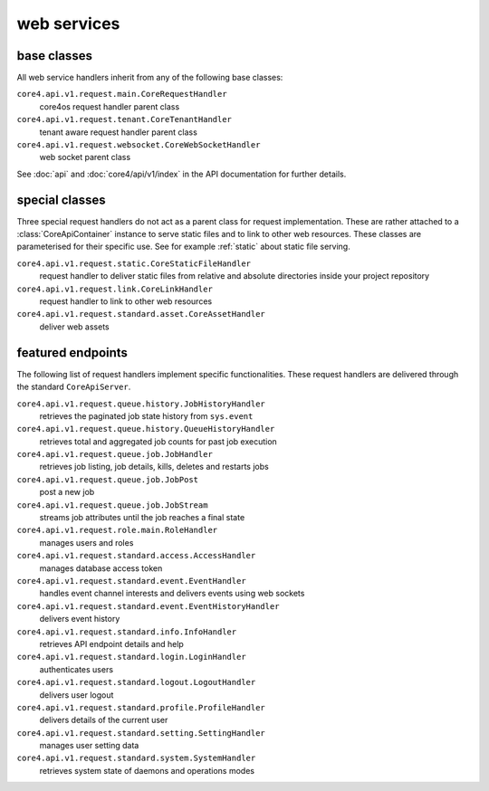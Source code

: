 .. _http_api:

############
web services
############


base classes
############

All web service handlers inherit from any of the following base classes:

``core4.api.v1.request.main.CoreRequestHandler``
    core4os request handler parent class
``core4.api.v1.request.tenant.CoreTenantHandler``
    tenant aware request handler parent class
``core4.api.v1.request.websocket.CoreWebSocketHandler``
    web socket parent class

See :doc:`api` and :doc:`core4/api/v1/index` in the API documentation for
further details.


special classes
###############

Three special request handlers do not act as a parent class for request
implementation. These are rather attached to a :class:`CoreApiContainer`
instance to serve static files and to link to other web resources. These classes
are parameterised for their specific use. See for example :ref:`static` about
static file serving.

``core4.api.v1.request.static.CoreStaticFileHandler``
    request handler to deliver static files from relative and absolute
    directories inside your project repository
``core4.api.v1.request.link.CoreLinkHandler``
    request handler to link to other web resources
``core4.api.v1.request.standard.asset.CoreAssetHandler``
    deliver web assets


featured endpoints
##################

The following list of request handlers implement specific functionalities.
These request handlers are delivered through the standard ``CoreApiServer``.

``core4.api.v1.request.queue.history.JobHistoryHandler``
    retrieves the paginated job state history from ``sys.event``
``core4.api.v1.request.queue.history.QueueHistoryHandler``
    retrieves total and aggregated job counts for past job execution
``core4.api.v1.request.queue.job.JobHandler``
    retrieves job listing, job details, kills, deletes and restarts jobs
``core4.api.v1.request.queue.job.JobPost``
    post a new job
``core4.api.v1.request.queue.job.JobStream``
    streams job attributes until the job reaches a final state
``core4.api.v1.request.role.main.RoleHandler``
    manages users and roles
``core4.api.v1.request.standard.access.AccessHandler``
    manages database access token
``core4.api.v1.request.standard.event.EventHandler``
    handles event channel interests and delivers events using web sockets
``core4.api.v1.request.standard.event.EventHistoryHandler``
    delivers event history
``core4.api.v1.request.standard.info.InfoHandler``
    retrieves API endpoint details and help
``core4.api.v1.request.standard.login.LoginHandler``
    authenticates users
``core4.api.v1.request.standard.logout.LogoutHandler``
    delivers user logout
``core4.api.v1.request.standard.profile.ProfileHandler``
    delivers details of the current user
``core4.api.v1.request.standard.setting.SettingHandler``
    manages user setting data
``core4.api.v1.request.standard.system.SystemHandler``
    retrieves system state of daemons and operations modes
